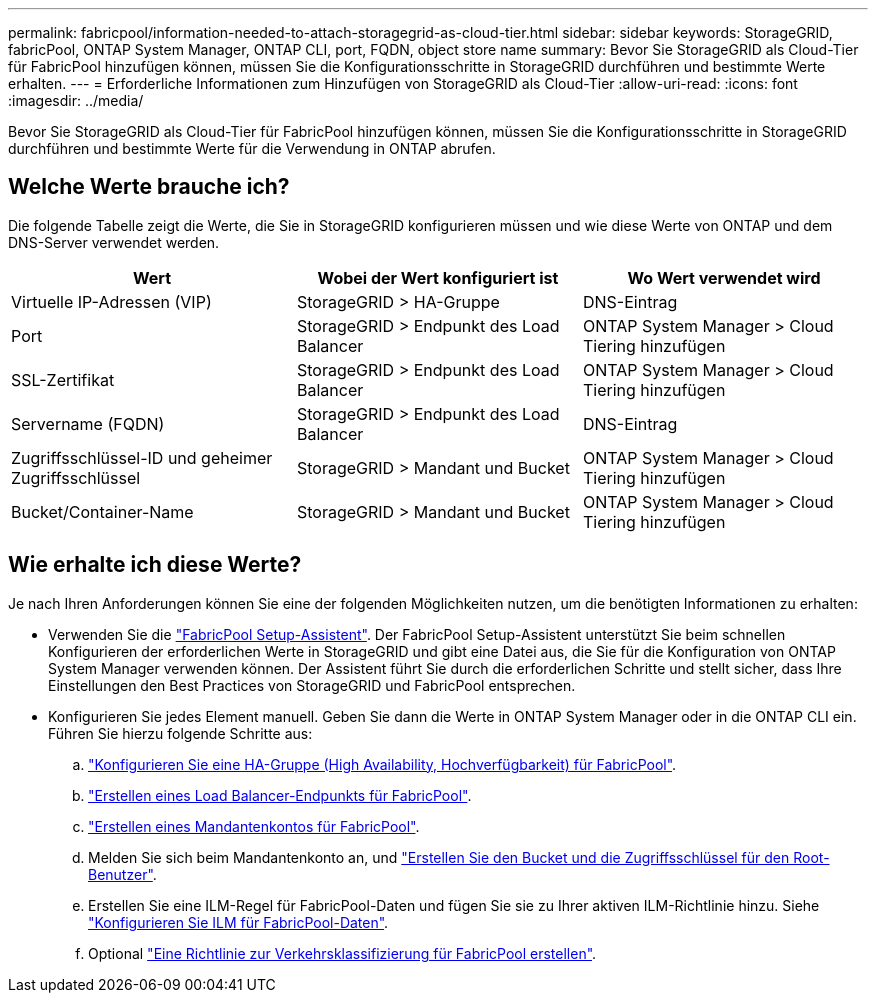 ---
permalink: fabricpool/information-needed-to-attach-storagegrid-as-cloud-tier.html 
sidebar: sidebar 
keywords: StorageGRID, fabricPool, ONTAP System Manager, ONTAP CLI, port, FQDN, object store name 
summary: Bevor Sie StorageGRID als Cloud-Tier für FabricPool hinzufügen können, müssen Sie die Konfigurationsschritte in StorageGRID durchführen und bestimmte Werte erhalten. 
---
= Erforderliche Informationen zum Hinzufügen von StorageGRID als Cloud-Tier
:allow-uri-read: 
:icons: font
:imagesdir: ../media/


[role="lead"]
Bevor Sie StorageGRID als Cloud-Tier für FabricPool hinzufügen können, müssen Sie die Konfigurationsschritte in StorageGRID durchführen und bestimmte Werte für die Verwendung in ONTAP abrufen.



== Welche Werte brauche ich?

Die folgende Tabelle zeigt die Werte, die Sie in StorageGRID konfigurieren müssen und wie diese Werte von ONTAP und dem DNS-Server verwendet werden.

[cols="1a,1a,1a"]
|===
| Wert | Wobei der Wert konfiguriert ist | Wo Wert verwendet wird 


 a| 
Virtuelle IP-Adressen (VIP)
 a| 
StorageGRID > HA-Gruppe
 a| 
DNS-Eintrag



 a| 
Port
 a| 
StorageGRID > Endpunkt des Load Balancer
 a| 
ONTAP System Manager > Cloud Tiering hinzufügen



 a| 
SSL-Zertifikat
 a| 
StorageGRID > Endpunkt des Load Balancer
 a| 
ONTAP System Manager > Cloud Tiering hinzufügen



 a| 
Servername (FQDN)
 a| 
StorageGRID > Endpunkt des Load Balancer
 a| 
DNS-Eintrag



 a| 
Zugriffsschlüssel-ID und geheimer Zugriffsschlüssel
 a| 
StorageGRID > Mandant und Bucket
 a| 
ONTAP System Manager > Cloud Tiering hinzufügen



 a| 
Bucket/Container-Name
 a| 
StorageGRID > Mandant und Bucket
 a| 
ONTAP System Manager > Cloud Tiering hinzufügen

|===


== Wie erhalte ich diese Werte?

Je nach Ihren Anforderungen können Sie eine der folgenden Möglichkeiten nutzen, um die benötigten Informationen zu erhalten:

* Verwenden Sie die link:use-fabricpool-setup-wizard.html["FabricPool Setup-Assistent"]. Der FabricPool Setup-Assistent unterstützt Sie beim schnellen Konfigurieren der erforderlichen Werte in StorageGRID und gibt eine Datei aus, die Sie für die Konfiguration von ONTAP System Manager verwenden können. Der Assistent führt Sie durch die erforderlichen Schritte und stellt sicher, dass Ihre Einstellungen den Best Practices von StorageGRID und FabricPool entsprechen.
* Konfigurieren Sie jedes Element manuell. Geben Sie dann die Werte in ONTAP System Manager oder in die ONTAP CLI ein. Führen Sie hierzu folgende Schritte aus:
+
.. link:creating-ha-group-for-fabricpool.html["Konfigurieren Sie eine HA-Gruppe (High Availability, Hochverfügbarkeit) für FabricPool"].
.. link:creating-load-balancer-endpoint-for-fabricpool.html["Erstellen eines Load Balancer-Endpunkts für FabricPool"].
.. link:creating-tenant-account-for-fabricpool.html["Erstellen eines Mandantenkontos für FabricPool"].
.. Melden Sie sich beim Mandantenkonto an, und link:creating-s3-bucket-and-access-key.html["Erstellen Sie den Bucket und die Zugriffsschlüssel für den Root-Benutzer"].
.. Erstellen Sie eine ILM-Regel für FabricPool-Daten und fügen Sie sie zu Ihrer aktiven ILM-Richtlinie hinzu. Siehe link:using-storagegrid-ilm-with-fabricpool-data.html["Konfigurieren Sie ILM für FabricPool-Daten"].
.. Optional link:creating-traffic-classification-policy-for-fabricpool.html["Eine Richtlinie zur Verkehrsklassifizierung für FabricPool erstellen"].



